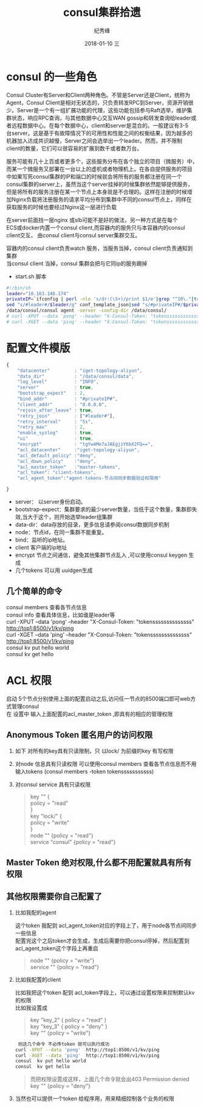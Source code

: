 # -*- coding:utf-8 -*-
#+LANGUAGE:  zh
#+TITLE:     consul集群拾遗
#+AUTHOR:    纪秀峰
#+EMAIL:     jixiuf@qq.com
#+DATE:     2018-01-10 三
#+DESCRIPTION:consul集群拾遗
#+KEYWORDS: Go
#+TAGS:
#+FILETAGS:
#+OPTIONS:   H:2 num:nil toc:t \n:t @:t ::t |:t ^:nil -:t f:t *:t <:t
#+OPTIONS:   TeX:t LaTeX:t skip:nil d:nil todo:t pri:nil
#+LATEX_HEADER: \usepackage{fontspec}
#+LATEX_HEADER: \setmainfont{PingFang SC}
* consul 的一些角色

Consul Cluster有Server和Client两种角色。不管是Server还是Client，统称为
Agent，Consul Client是相对无状态的，只负责转发RPC到Server，资源开销很
少。Server是一个有一组扩展功能的代理，这些功能包括参与Raft选举，维护集
群状态，响应RPC查询，与其他数据中心交互WAN gossip和转发查询给leader或
者远程数据中心。在每个数据中心，client和server是混合的。一般建议有3-5
台server。这是基于有故障情况下的可用性和性能之间的权衡结果，因为越多的
机器加入达成共识越慢，Server之间会选举出一个leader。然而，并不限制
client的数量，它们可以很容易的扩展到数千或者数万台。

服务可能有几十上百或者更多个，这些服务分布在各个独立的项目（微服务）中，
而某一个微服务又部署在一台以上的虚机或者物理机上。在各自提供服务的项目
中如果写死consul集群的IP和端口的时候就会将所有的服务都注册在同一个
consul集群的server上，虽然当这个server挂掉的时候集群依然能够提供服务，
但是将所有的服务注册在某一个节点上本身就是不合理的。这样在注册的时候增
加Nginx负载将注册服务的请求平均分布到集群中不同的consul节点上，同样在
获取服务的时候也要经过Nginx这一层进行负载

    在server前面挡一层nginx 或slb可能不是好的做法，另一种方式是在每个
ECS或docker内置一个consul client,而容器内的服务只与本容器内的consul
client交互， 由consul client与consul server集群交互。

容器内的consul client负责watch 服务，当服务当掉，consul client负责通知到集群
当consul client 当掉，consul 集群会把与它同ip的服务踢掉


    * start.sh 脚本
#+BEGIN_SRC sh
  #!/bin/sh
  leader="10.163.146.174"
  privateIP=`ifconfig | perl -nle 's/dr:(\S+)/print $1/e'|grep "^10\."|tr -d "\n"`
  sed "s/#leader#/$leader/g" conf_template_json|sed "s/#privateIP#/$privateIP/g" >conf.json
  /data/consul/consul agent -server -config-dir /data/consul/
  # curl -XPUT --data 'pong' --header "X-Consul-Token: "tokenssssssssssssss" http://top1:8500/v1/kv/ping
  # curl -XGET --data 'ping' --header "X-Consul-Token: "tokenssssssssssssss" http://top1:8500/v1/kv/ping

#+END_SRC
* 配置文件模版
#+BEGIN_SRC js
  {
      "datacenter"         : "iget-topology-aliyun",
      "data_dir"           : "/data/consul/data",
      "log_level"          : "INFO",
      "server"             : true,
      "bootstrap_expect"   : 2,
      "bind_addr"          : "#privateIP#",
      "client_addr"        : "0.0.0.0",
      "rejoin_after_leave" : true,
      "retry_join"         : ["#leader#"],
      "retry_interval"     : "5s",
      "retry_max"          : 2,
      "enable_syslog"      : true,
      "ui"                 : true,
      "encrypt"            : "tgYw4Me7aJAEgjzY6bX2FQ==",
      "acl_datacenter"     :"iget-topology-aliyun",
      "acl_default_policy" :"deny",
      "acl_down_policy"    :"deny",
      "acl_master_token"   :"master-tokens",
      "acl_token": "client-tokens",
      "acl_agent_token":"agent-tokens-节点间同步数据验证权限用"

  }
#+END_SRC
    + server： 以server身份启动。
    + bootstrap-expect：集群要求的最少server数量，当低于这个数量，集群即失效,当大于这个，则开始选举leader组集群
    + data-dir：data存放的目录，更多信息请参阅consul数据同步机制
    + node：节点id，在同一集群不能重复。
    + bind：监听的ip地址。
    + client 客户端的ip地址
    + encrypt  节点之间通信，避免其他集群节点乱入 ,可以使用consul keygen 生成
    + 几个tokens 可以用 uuidgen生成
** 几个简单的命令
   consul members 查看各节点信息
   consul info 查看具体信息，比如谁是leader等
   curl -XPUT --data 'pong' --header "X-Consul-Token: "tokenssssssssssssss" http://top1:8500/v1/kv/ping
   curl -XGET --data 'ping' --header "X-Consul-Token: "tokenssssssssssssss" http://top1:8500/v1/kv/ping
   consul  kv put hello world
   consul  kv get hello

* ACL 权限
  启动 5个节点分别使用上面的配置启动之后,访问任一节点的8500端口即可web方式管理consul
   在 设置中 输入上面配置的acl_master_token ,即具有的相应的管理权限

    [[file:../img/go_consul-2018-01-10-22-23-35.png]]
** Anonymous Token 匿名用户的访问权限
  1. 如下 对所有的key具有只读限制，只 以lock/ 为前缀的key 有写权限
  2. 对node 信息具有只读权限 可以使用consul members 查看各节点信息而不用输入tokens (consul members -token tokensssssssssss)
  3. 对consul service 具有只读权限
   #+BEGIN_QUOTE
        key "" {
        policy = "read"
        }
        key "lock/" {
        policy = "write"
        }
        node "" {policy  = "read"}
        service "consul" {policy  = "read"}
   #+END_QUOTE
** Master Token 绝对权限,什么都不用配置就具有所有权限
** 其他权限需要你自己配置了
*** 比如我配的agent
     这个token 我配到 acl_agent_token对应的字段上了，用于node各节点间同步一些信息
     配置完这个之后token才会生成，生成后需要你把consul停掉，然后配置到acl_agent_token这个字段上再重启
    #+BEGIN_QUOTE
    node "" {policy = "write"}
    service "" {policy = "read"}
    #+END_QUOTE
*** 比如我配置的client
比如我把这个token 配到 acl_token字段上，可以通过设置权限来控制默认kv 的权限
比如我设置成
#+BEGIN_QUOTE
    key "key_2" { policy = "read" }
    key "key_3" { policy = "deny" }
    key "" {policy = "write"}
#+END_QUOTE
#+BEGIN_SRC sh
    则这几个命令 不必传token 就可以执行成功
   curl -XPUT --data 'pong'  http://top1:8500/v1/kv/ping
   curl -XGET --data 'ping'  http://top1:8500/v1/kv/ping
   consul  kv put hello world
   consul  kv get hello
#+END_SRC
#+BEGIN_QUOTE
    而把权限设置成这样，上面几个命令就会出403  Permission denied
    key "" {policy = "deny"}
#+END_QUOTE

***  当然也可以提供一个token 给程序用，用来精细控制各个业务的权限
